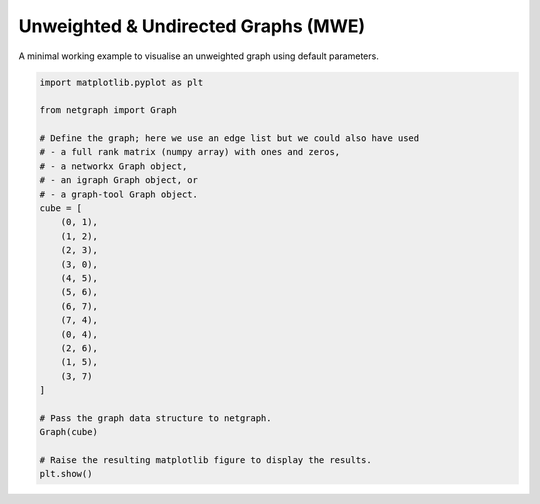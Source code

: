 
.. DO NOT EDIT.
.. THIS FILE WAS AUTOMATICALLY GENERATED BY SPHINX-GALLERY.
.. TO MAKE CHANGES, EDIT THE SOURCE PYTHON FILE:
.. "sphinx_gallery_output/plot_01_default.py"
.. LINE NUMBERS ARE GIVEN BELOW.

.. only:: html

    .. note::
        :class: sphx-glr-download-link-note

        Click :ref:`here <sphx_glr_download_sphinx_gallery_output_plot_01_default.py>`
        to download the full example code

.. rst-class:: sphx-glr-example-title

.. _sphx_glr_sphinx_gallery_output_plot_01_default.py:


Unweighted & Undirected Graphs (MWE)
=====================================

A minimal working example to visualise an unweighted graph using default parameters.

.. GENERATED FROM PYTHON SOURCE LINES 8-38



.. image-sg:: /sphinx_gallery_output/images/sphx_glr_plot_01_default_001.png
   :alt: plot 01 default
   :srcset: /sphinx_gallery_output/images/sphx_glr_plot_01_default_001.png
   :class: sphx-glr-single-img





.. code-block:: default


    import matplotlib.pyplot as plt

    from netgraph import Graph

    # Define the graph; here we use an edge list but we could also have used
    # - a full rank matrix (numpy array) with ones and zeros,
    # - a networkx Graph object,
    # - an igraph Graph object, or
    # - a graph-tool Graph object.
    cube = [
        (0, 1),
        (1, 2),
        (2, 3),
        (3, 0),
        (4, 5),
        (5, 6),
        (6, 7),
        (7, 4),
        (0, 4),
        (2, 6),
        (1, 5),
        (3, 7)
    ]

    # Pass the graph data structure to netgraph.
    Graph(cube)

    # Raise the resulting matplotlib figure to display the results.
    plt.show()


.. rst-class:: sphx-glr-timing

   **Total running time of the script:** ( 0 minutes  0.449 seconds)


.. _sphx_glr_download_sphinx_gallery_output_plot_01_default.py:


.. only :: html

 .. container:: sphx-glr-footer
    :class: sphx-glr-footer-example



  .. container:: sphx-glr-download sphx-glr-download-python

     :download:`Download Python source code: plot_01_default.py <plot_01_default.py>`



  .. container:: sphx-glr-download sphx-glr-download-jupyter

     :download:`Download Jupyter notebook: plot_01_default.ipynb <plot_01_default.ipynb>`


.. only:: html

 .. rst-class:: sphx-glr-signature

    `Gallery generated by Sphinx-Gallery <https://sphinx-gallery.github.io>`_
